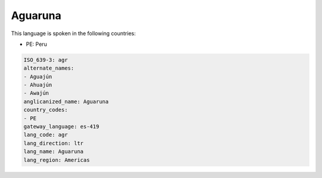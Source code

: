 .. _agr:

Aguaruna
========

This language is spoken in the following countries:

* PE: Peru

.. code-block:: yaml

    ISO_639-3: agr
    alternate_names:
    - Aguajún
    - Ahuajún
    - Awajún
    anglicanized_name: Aguaruna
    country_codes:
    - PE
    gateway_language: es-419
    lang_code: agr
    lang_direction: ltr
    lang_name: Aguaruna
    lang_region: Americas
    
